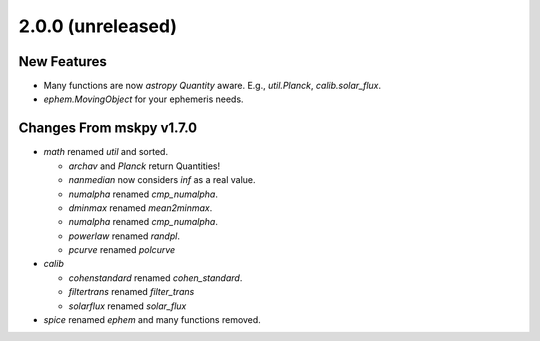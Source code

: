 2.0.0 (unreleased)
------------------

New Features
^^^^^^^^^^^^

- Many functions are now `astropy` `Quantity` aware.  E.g.,
  `util.Planck`, `calib.solar_flux`.

- `ephem.MovingObject` for your ephemeris needs.

Changes From mskpy v1.7.0
^^^^^^^^^^^^^^^^^^^^^^^^^

- `math` renamed `util` and sorted.

  - `archav` and `Planck` return Quantities!

  - `nanmedian` now considers `inf` as a real value.

  - `numalpha` renamed `cmp_numalpha`.

  - `dminmax` renamed `mean2minmax`.

  - `numalpha` renamed `cmp_numalpha`.

  - `powerlaw` renamed `randpl`.

  - `pcurve` renamed `polcurve`

- `calib`

  - `cohenstandard` renamed `cohen_standard`.

  - `filtertrans` renamed `filter_trans`

  - `solarflux` renamed `solar_flux`

- `spice` renamed `ephem` and many functions removed.
